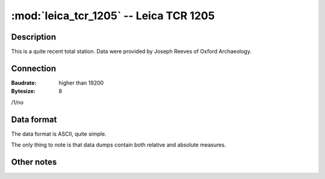 =======================================
:mod:`leica_tcr_1205` -- Leica TCR 1205
=======================================

.. module:: leica_trc_1205
    :platform: Unix, Windows
    :synopsis: Get and read data from the Leica TCR 1205 total station.

.. moduleauthor:: Stefano Costa <steko@iosa.it>
.. moduleauthor:: Luca Bianconi <luxetluc@yahoo.it>


Description
-----------

This is a quite recent total station. Data were provided by Joseph Reeves of
Oxford Archaeology.

Connection
----------

:Baudrate: higher than 19200
:Bytesize: 8

/1/no

Data format
-----------

The data format is ASCII, quite simple.

The only thing to note is that data dumps contain both relative and absolute
measures.

Other notes
-----------
